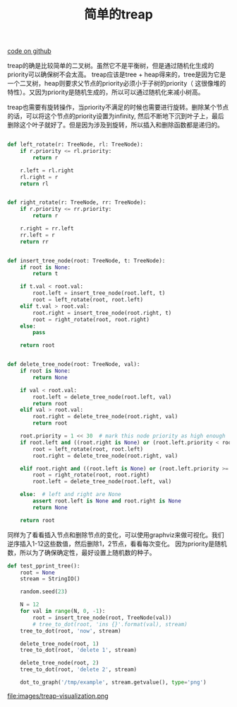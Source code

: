 #+title: 简单的treap

[[file:codes/contest/misc/test_treap.py][code on github]]

treap的确是比较简单的二叉树。虽然它不是平衡树，但是通过随机化生成的priority可以确保树不会太高。
treap应该是tree + heap得来的，tree是因为它是一个二叉树，heap则要求父节点的priority必须小于子树的priority（
这很像堆的特性）。又因为priority是随机生成的，所以可以通过随机化来减小树高。

treap也需要有旋转操作，当priority不满足的时候也需要进行旋转。删除某个节点的话，可以将这个节点的priority设置为infinity,
然后不断地下沉到叶子上，最后删除这个叶子就好了。但是因为涉及到旋转，所以插入和删除函数都是递归的。

#+BEGIN_SRC python

def left_rotate(r: TreeNode, rl: TreeNode):
    if r.priority <= rl.priority:
        return r

    r.left = rl.right
    rl.right = r
    return rl


def right_rotate(r: TreeNode, rr: TreeNode):
    if r.priority <= rr.priority:
        return r

    r.right = rr.left
    rr.left = r
    return rr


def insert_tree_node(root: TreeNode, t: TreeNode):
    if root is None:
        return t

    if t.val < root.val:
        root.left = insert_tree_node(root.left, t)
        root = left_rotate(root, root.left)
    elif t.val > root.val:
        root.right = insert_tree_node(root.right, t)
        root = right_rotate(root, root.right)
    else:
        pass

    return root


def delete_tree_node(root: TreeNode, val):
    if root is None:
        return None

    if val < root.val:
        root.left = delete_tree_node(root.left, val)
        return root
    elif val > root.val:
        root.right = delete_tree_node(root.right, val)
        return root

    root.priority = 1 << 30  # mark this node priority as high enough
    if root.left and ((root.right is None) or (root.left.priority < root.right.priority)):
        root = left_rotate(root, root.left)
        root.right = delete_tree_node(root.right, val)

    elif root.right and ((root.left is None) or (root.left.priority >= root.right.priority)):
        root = right_rotate(root, root.right)
        root.left = delete_tree_node(root.left, val)

    else:  # left and right are None
        assert root.left is None and root.right is None
        return None

    return root
#+END_SRC

同样为了看看插入节点和删除节点的变化，可以使用graphviz来做可视化。我们逆序插入1-12这些数值，然后删除1，2节点，看看每次变化。
因为priority是随机数，所以为了确保确定性，最好设置上随机数的种子。

#+BEGIN_SRC python
def test_pprint_tree():
    root = None
    stream = StringIO()

    random.seed(23)

    N = 12
    for val in range(N, 0, -1):
        root = insert_tree_node(root, TreeNode(val))
        # tree_to_dot(root, 'ins {}'.format(val), stream)
    tree_to_dot(root, 'now', stream)

    delete_tree_node(root, 1)
    tree_to_dot(root, 'delete 1', stream)

    delete_tree_node(root, 2)
    tree_to_dot(root, 'delete 2', stream)

    dot_to_graph('/tmp/example', stream.getvalue(), type='png')

#+END_SRC

file:images/treap-visualization.png
